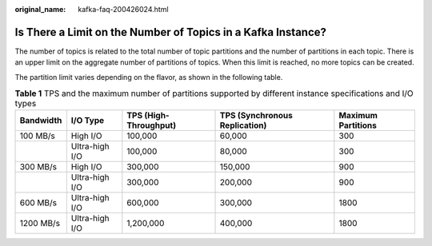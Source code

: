 :original_name: kafka-faq-200426024.html

.. _kafka-faq-200426024:

Is There a Limit on the Number of Topics in a Kafka Instance?
=============================================================

The number of topics is related to the total number of topic partitions and the number of partitions in each topic. There is an upper limit on the aggregate number of partitions of topics. When this limit is reached, no more topics can be created.

The partition limit varies depending on the flavor, as shown in the following table.

.. table:: **Table 1** TPS and the maximum number of partitions supported by different instance specifications and I/O types

   +-----------+----------------+-----------------------+-------------------------------+--------------------+
   | Bandwidth | I/O Type       | TPS (High-Throughput) | TPS (Synchronous Replication) | Maximum Partitions |
   +===========+================+=======================+===============================+====================+
   | 100 MB/s  | High I/O       | 100,000               | 60,000                        | 300                |
   +-----------+----------------+-----------------------+-------------------------------+--------------------+
   |           | Ultra-high I/O | 100,000               | 80,000                        | 300                |
   +-----------+----------------+-----------------------+-------------------------------+--------------------+
   | 300 MB/s  | High I/O       | 300,000               | 150,000                       | 900                |
   +-----------+----------------+-----------------------+-------------------------------+--------------------+
   |           | Ultra-high I/O | 300,000               | 200,000                       | 900                |
   +-----------+----------------+-----------------------+-------------------------------+--------------------+
   | 600 MB/s  | Ultra-high I/O | 600,000               | 300,000                       | 1800               |
   +-----------+----------------+-----------------------+-------------------------------+--------------------+
   | 1200 MB/s | Ultra-high I/O | 1,200,000             | 400,000                       | 1800               |
   +-----------+----------------+-----------------------+-------------------------------+--------------------+
